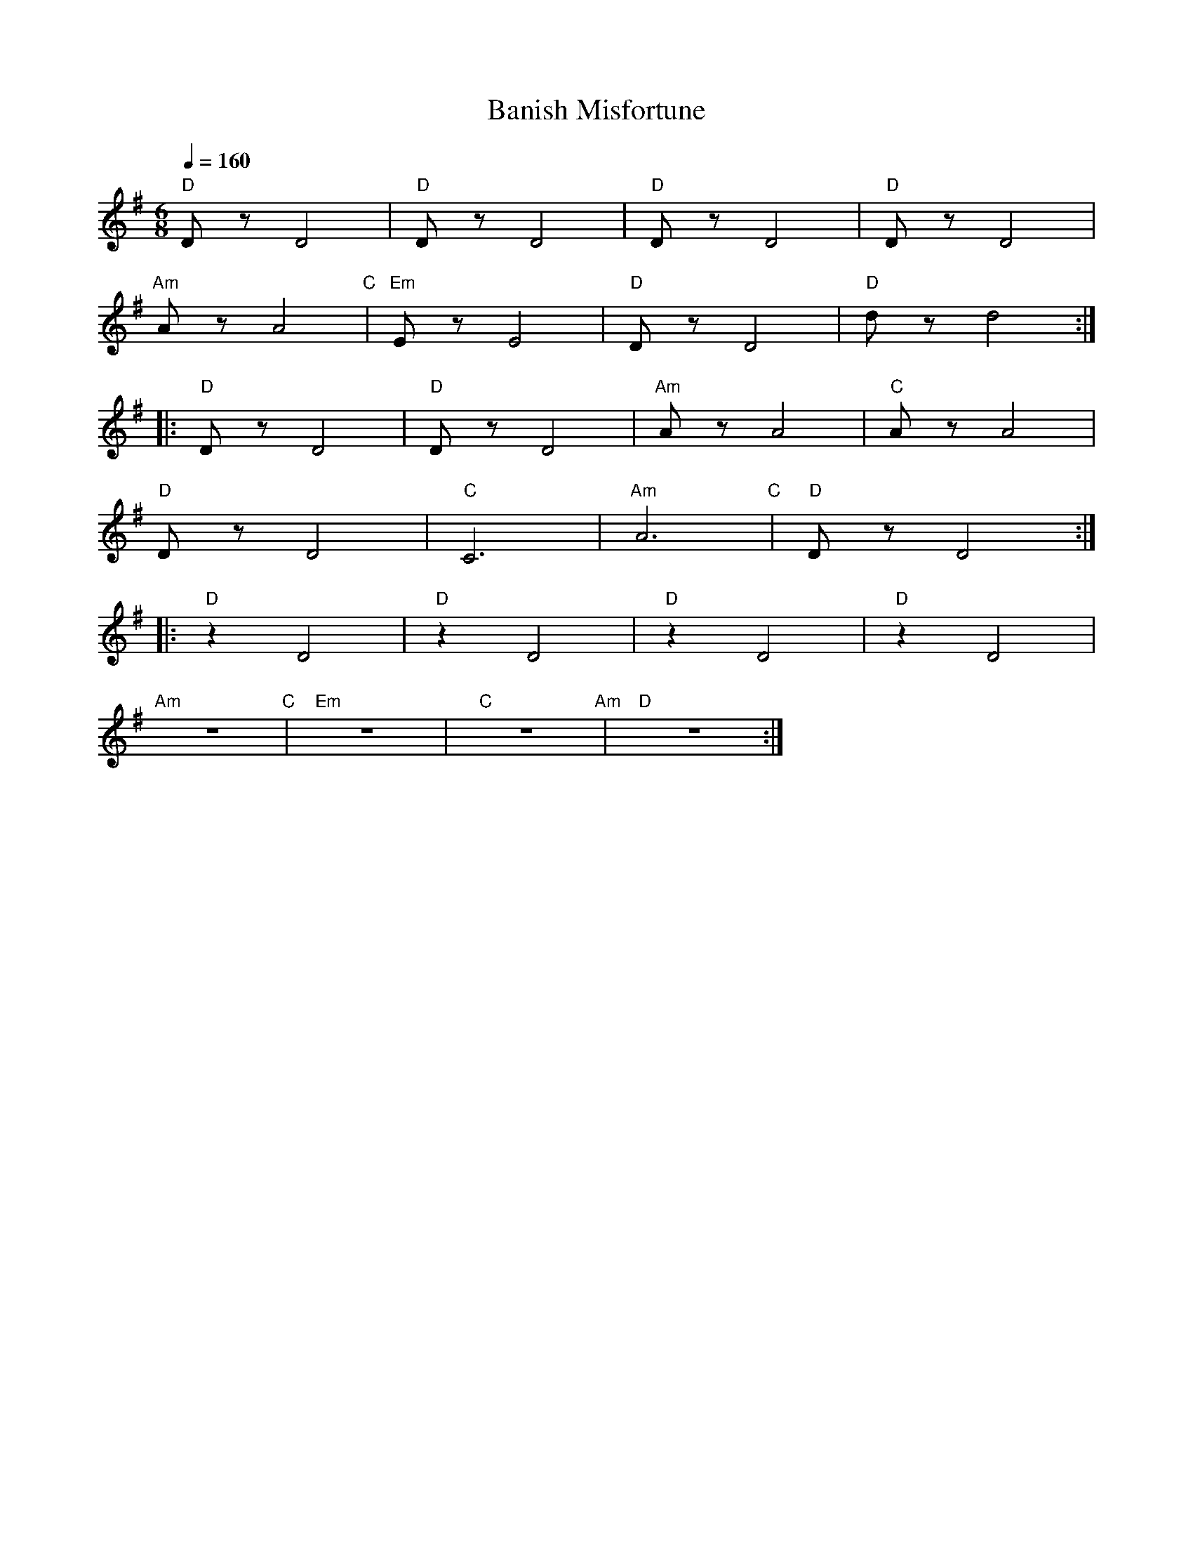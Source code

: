 X:1
T:Banish Misfortune
L:1/8
Q:1/4=160
M:6/8
K:G
"D" D z D4 |"D" D z D4 |"D" D z D4 |"D" D z D4 |
"Am" A z A4"C" |"Em" E z E4 |"D" D z D4 |"D" d z d4 ::
"D"D z D4 |"D" D z D4 |"Am" A z A4 |"C" A z A4 |
"D" D z D4 |"C" C6 |"Am" A6"C" |"D" D z D4 ::
"D" z2 D4 |"D" z2 D4 |"D" z2 D4 |"D"z2 D4 |
"Am" z6"C" |"Em" z6 |"C" z6"Am" |"D" z6 :|
